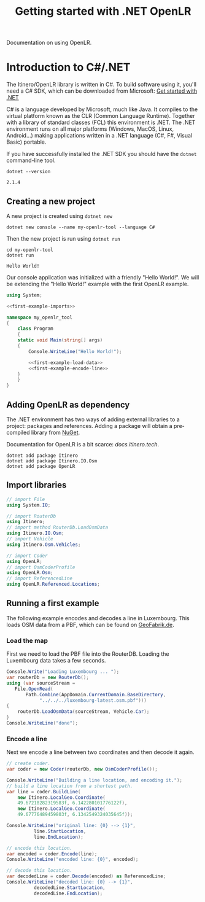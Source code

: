 #+TITLE: Getting started with .NET OpenLR
Documentation on using OpenLR.

* Introduction to C#/.NET
The Itinero/OpenLR library is written in C#. To build software using it, you'll need a C# SDK, which can be downloaded from Microsoft: [[https://www.microsoft.com/net/learn/get-started][Get started with .NET]]

C# is a language developed by Microsoft, much like Java. It compiles to the virtual platform known as the CLR (Common Language Runtime). Together with a library of standard classes (FCL) this environment is .NET. The .NET environment runs on all major platforms (Windows, MacOS, Linux, Android...) making applications written in a .NET language (C#, F#, Visual Basic) portable.

If you have successfully installed the .NET SDK you should have the =dotnet= command-line tool.

#+BEGIN_SRC shell :exports both
dotnet --version
#+END_SRC

#+RESULTS:
: 2.1.4

** Creating a new project
A new project is created using =dotnet new=

#+BEGIN_SRC shell
dotnet new console --name my-openlr-tool --language C#
#+END_SRC

Then the new project is run using =dotnet run=

#+BEGIN_SRC shell :exports both
cd my-openlr-tool
dotnet run
#+END_SRC

#+RESULTS:
: Hello World!

Our console application was initialized with a  friendly "Hello World!". We will be extending the "Hello World!" example with the first OpenLR example.

#+BEGIN_SRC csharp :tangle my-openlr-tool/Program.cs :noweb no-export
  using System;

  <<first-example-imports>>

  namespace my_openlr_tool
  {
      class Program
      {
	  static void Main(string[] args)
	  {
	      Console.WriteLine("Hello World!");

	      <<first-example-load-data>>
	      <<first-example-encode-line>>
	  }
      }
  }
#+END_SRC

** Adding OpenLR as dependency
The .NET environment has two ways of adding external libraries to a project: packages and references. Adding a package will obtain a pre-compiled library from [[https://www.nuget.org/][NuGet]].

Documentation for OpenLR is a bit scarce: [[docs.itinero.tech]].

#+BEGIN_SRC shell :prologue "cd my-openlr-tool" :results silent
dotnet add package Itinero
dotnet add package Itinero.IO.Osm
dotnet add package OpenLR
#+END_SRC

** Import libraries
#+NAME: first-example-imports
#+BEGIN_SRC csharp
  // import File
  using System.IO;

  // import RouterDb
  using Itinero;
  // import method RouterDb.LoadOsmData
  using Itinero.IO.Osm;
  // import Vehicle
  using Itinero.Osm.Vehicles;

  // import Coder
  using OpenLR;
  // import OsmCoderProfile
  using OpenLR.Osm;
  // import ReferencedLine
  using OpenLR.Referenced.Locations;
#+END_SRC

** Running a first example
The following example encodes and decodes a line in Luxembourg. This loads OSM data from a PBF, which can be found on [[http://download.geofabrik.de/europe/luxembourg.html][GeoFabrik.de]].

*** Load the map
First we need to load the PBF file into the RouterDB. Loading the Luxembourg data takes a few seconds.

#+NAME: first-example-load-data
#+BEGIN_SRC csharp
  Console.Write("Loading Luxembourg ... ");
  var routerDb = new RouterDb();
  using (var sourceStream =
	 File.OpenRead(
	     Path.Combine(AppDomain.CurrentDomain.BaseDirectory,
			  "../../../luxembourg-latest.osm.pbf")))
  {
      routerDb.LoadOsmData(sourceStream, Vehicle.Car);
  }
  Console.WriteLine("done");
#+END_SRC

*** Encode a line
Next we encode a line between two coordinates and then decode it again.

#+NAME: first-example-encode-line
#+BEGIN_SRC csharp
  // create coder.
  var coder = new Coder(routerDb, new OsmCoderProfile());

  Console.WriteLine("Building a line location, and encoding it.");
  // build a line location from a shortest path.
  var line = coder.BuildLine(
      new Itinero.LocalGeo.Coordinate(
	  49.67218282319583f, 6.142280101776122f),
      new Itinero.LocalGeo.Coordinate(
	  49.67776489459803f, 6.1342549324035645f));

  Console.WriteLine("original line: {0} --> {1}",
		    line.StartLocation,
		    line.EndLocation);

  // encode this location.
  var encoded = coder.Encode(line);
  Console.WriteLine("encoded line: {0}", encoded);

  // decode this location.
  var decodedLine = coder.Decode(encoded) as ReferencedLine;
  Console.WriteLine("decoded line: {0} --> {1}",
		    decodedLine.StartLocation,
		    decodedLine.EndLocation);
#+END_SRC
